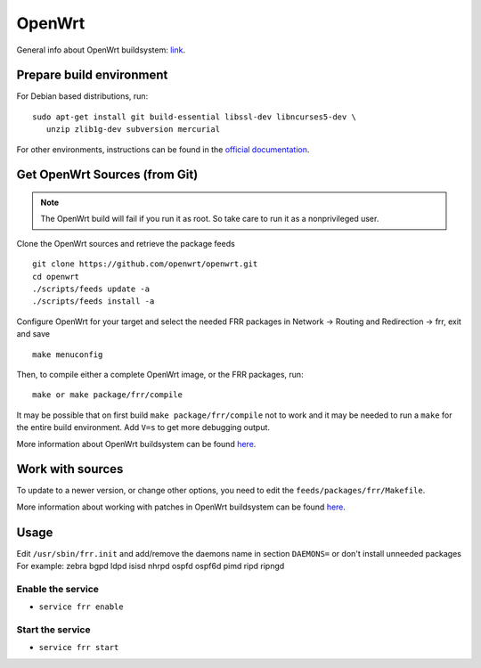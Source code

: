OpenWrt
=======

General info about OpenWrt buildsystem: `link <https://openwrt.org/docs/guide-developer/build-system/start>`_.

Prepare build environment
-------------------------

For Debian based distributions, run:

::

    sudo apt-get install git build-essential libssl-dev libncurses5-dev \
       unzip zlib1g-dev subversion mercurial

For other environments, instructions can be found in the
`official documentation
<https://openwrt.org/docs/guide-developer/build-system/install-buildsystem#examples_of_package_installations>`_.


Get OpenWrt Sources (from Git)
------------------------------

.. note::
   The OpenWrt build will fail if you run it as root. So take care to run it as a nonprivileged user.

Clone the OpenWrt sources and retrieve the package feeds

::

    git clone https://github.com/openwrt/openwrt.git
    cd openwrt
    ./scripts/feeds update -a
    ./scripts/feeds install -a

Configure OpenWrt for your target and select the needed FRR packages in Network -> Routing and Redirection -> frr,
exit and save

::

    make menuconfig

Then, to compile either a complete OpenWrt image, or the FRR packages, run:

::

    make or make package/frr/compile

It may be possible that on first build ``make package/frr/compile`` not
to work and it may be needed to run a ``make`` for the entire build
environment. Add ``V=s`` to get more debugging output.

More information about OpenWrt buildsystem can be found `here
<https://openwrt.org/docs/guide-developer/build-system/use-buildsystem>`__.

Work with sources
-----------------

To update to a newer version, or change other options, you need to edit the ``feeds/packages/frr/Makefile``.

More information about working with patches in OpenWrt buildsystem can be found `here
<https://openwrt.org/docs/guide-developer/build-system/use-patches-with-buildsystem>`__.

Usage
-----

Edit ``/usr/sbin/frr.init`` and add/remove the daemons name in section
``DAEMONS=`` or don't install unneeded packages For example: zebra bgpd ldpd
isisd nhrpd ospfd ospf6d pimd ripd ripngd

Enable the service
^^^^^^^^^^^^^^^^^^

-  ``service frr enable``

Start the service
^^^^^^^^^^^^^^^^^

-  ``service frr start``
